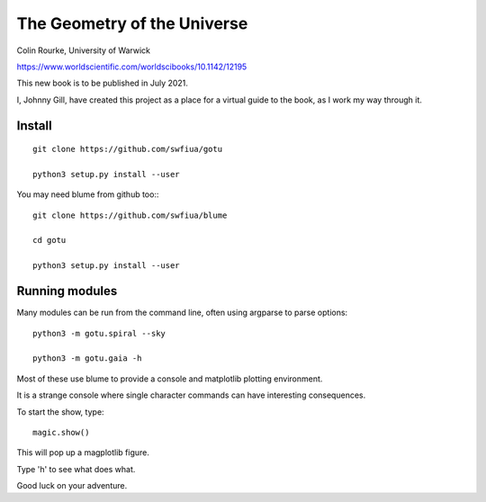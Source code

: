 ==============================
 The Geometry of the Universe
==============================

Colin Rourke, University of Warwick

https://www.worldscientific.com/worldscibooks/10.1142/12195

This new book is to be published in July 2021.

I, Johnny Gill, have created this project as a place for a virtual
guide to the book, as I work my way through it.


Install
=======


::

   git clone https://github.com/swfiua/gotu

   python3 setup.py install --user


You may need blume from github too:::

   git clone https://github.com/swfiua/blume
   
   cd gotu

   python3 setup.py install --user

Running modules
===============

Many modules can be run from the command line, often using argparse to
parse options::

   python3 -m gotu.spiral --sky

   python3 -m gotu.gaia -h

Most of these use blume to provide a console and matplotlib plotting
environment.

It is a strange console where single character commands can have
interesting consequences.  

To start the show, type::

  magic.show()

This will pop up a magplotlib figure.

Type 'h' to see what does what.

Good luck on your adventure.


